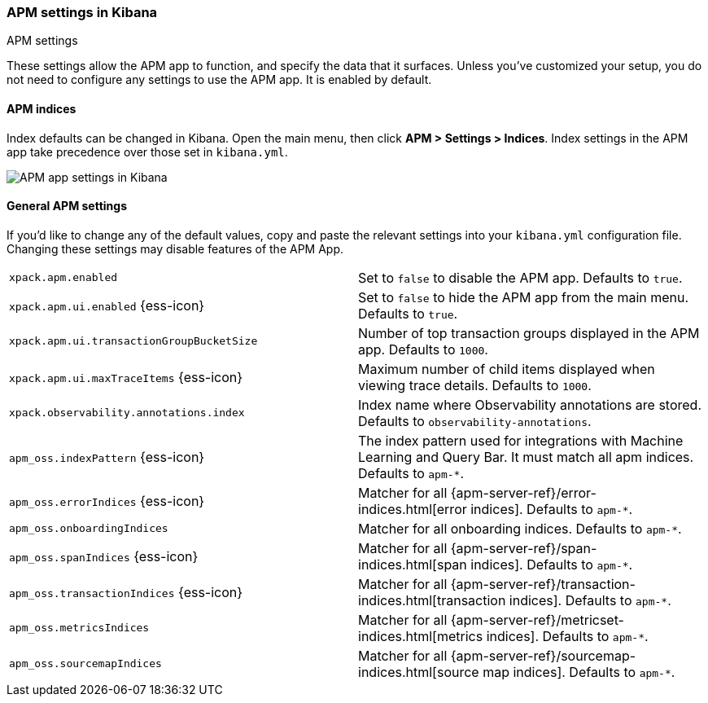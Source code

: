 [role="xpack"]
[[apm-settings-kb]]
=== APM settings in Kibana
++++
<titleabbrev>APM settings</titleabbrev>
++++

ifeval::[{branch} == 7.x]
:apm-server-ref:       https://www.elastic.co/guide/en/apm/server/master
:apm-overview-ref-v:   https://www.elastic.co/guide/en/apm/get-started/master
endif::[]

These settings allow the APM app to function, and specify the data that it surfaces.
Unless you've customized your setup,
you do not need to configure any settings to use the APM app.
It is enabled by default.

[float]
[[apm-indices-settings-kb]]
==== APM indices

// This content is reused in the APM app documentation.
// Any changes made in this file will be seen there as well.
// tag::apm-indices-settings[]

Index defaults can be changed in Kibana. Open the main menu, then click *APM > Settings > Indices*.
Index settings in the APM app take precedence over those set in `kibana.yml`.

[role="screenshot"]
image::settings/images/apm-settings.png[APM app settings in Kibana]

// end::apm-indices-settings[]

[float]
[[general-apm-settings-kb]]
==== General APM settings

// This content is reused in the APM app documentation.
// Any changes made in this file will be seen there as well.
// tag::general-apm-settings[]

If you'd like to change any of the default values,
copy and paste the relevant settings into your `kibana.yml` configuration file.
Changing these settings may disable features of the APM App.

[cols="2*<"]
|===
| `xpack.apm.enabled`
  | Set to `false` to disable the APM app. Defaults to `true`.

| `xpack.apm.ui.enabled` {ess-icon}
  | Set to `false` to hide the APM app from the main menu. Defaults to `true`.

| `xpack.apm.ui.transactionGroupBucketSize`
  | Number of top transaction groups displayed in the APM app. Defaults to `1000`.

| `xpack.apm.ui.maxTraceItems` {ess-icon}
  | Maximum number of child items displayed when viewing trace details. Defaults to `1000`.

| `xpack.observability.annotations.index`
  | Index name where Observability annotations are stored. Defaults to `observability-annotations`.

| `apm_oss.indexPattern` {ess-icon}
  | The index pattern used for integrations with Machine Learning and Query Bar.
  It must match all apm indices. Defaults to `apm-*`.

| `apm_oss.errorIndices` {ess-icon}
  | Matcher for all {apm-server-ref}/error-indices.html[error indices]. Defaults to `apm-*`.

| `apm_oss.onboardingIndices`
  | Matcher for all onboarding indices. Defaults to `apm-*`.

| `apm_oss.spanIndices` {ess-icon}
  | Matcher for all {apm-server-ref}/span-indices.html[span indices]. Defaults to `apm-*`.

| `apm_oss.transactionIndices` {ess-icon}
  | Matcher for all {apm-server-ref}/transaction-indices.html[transaction indices]. Defaults to `apm-*`.

| `apm_oss.metricsIndices`
  | Matcher for all {apm-server-ref}/metricset-indices.html[metrics indices]. Defaults to `apm-*`.

| `apm_oss.sourcemapIndices`
  | Matcher for all {apm-server-ref}/sourcemap-indices.html[source map indices]. Defaults to `apm-*`.

|===

// end::general-apm-settings[]
